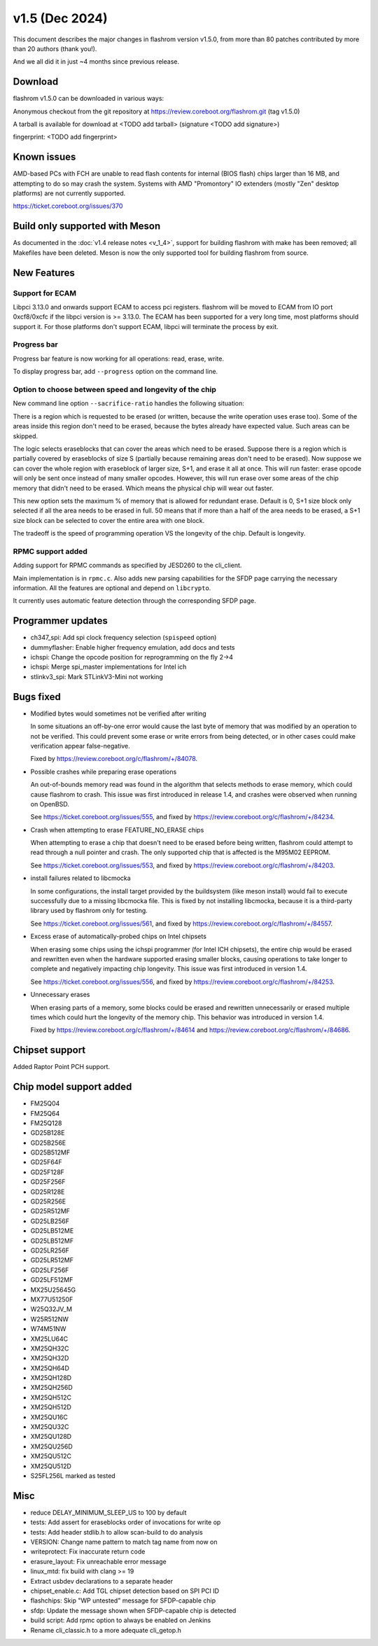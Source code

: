 ====================
v1.5 (Dec 2024)
====================

This document describes the major changes in flashrom version v1.5.0,
from more than 80 patches contributed by more than 20 authors (thank you!).

And we all did it in just ~4 months since previous release.

Download
========

flashrom v1.5.0 can be downloaded in various ways:

Anonymous checkout from the git repository at https://review.coreboot.org/flashrom.git
(tag v1.5.0)

A tarball is available for download at <TODO add tarball>
(signature <TODO add signature>)

fingerprint: <TODO add fingerprint>

Known issues
============

AMD-based PCs with FCH are unable to read flash contents for internal (BIOS
flash) chips larger than 16 MB, and attempting to do so may crash the system.
Systems with AMD "Promontory" IO extenders (mostly "Zen" desktop platforms) are
not currently supported.

https://ticket.coreboot.org/issues/370

Build only supported with Meson
===============================

As documented in the :doc:`v1.4 release notes <v_1_4>`, support for building
flashrom with make has been removed; all Makefiles have been deleted. Meson is
now the only supported tool for building flashrom from source.

New Features
============

Support for ECAM
----------------

Libpci 3.13.0 and onwards support ECAM to access pci registers. flashrom will
be moved to ECAM from IO port 0xcf8/0xcfc if the libpci version is >= 3.13.0.
The ECAM has been supported for a very long time, most platforms should support
it. For those platforms don't support ECAM, libpci will terminate the process by
exit.

Progress bar
------------

Progress bar feature is now working for all operations: read, erase, write.

To display progress bar, add ``--progress`` option on the command line.

Option to choose between speed and longevity of the chip
--------------------------------------------------------

New command line option ``--sacrifice-ratio`` handles the following situation:

There is a region which is requested to be erased (or written, because
the write operation uses erase too). Some of the areas inside this
region don't need to be erased, because the bytes already have expected
value. Such areas can be skipped.

The logic selects eraseblocks that can cover the areas which need to be
erased. Suppose there is a region which is partially covered by
eraseblocks of size S (partially because remaining areas don't need to
be erased). Now suppose we can cover the whole region with eraseblock
of larger size, S+1, and erase it all at once. This will run faster:
erase opcode will only be sent once instead of many smaller opcodes.
However, this will run erase over some areas of the chip memory that
didn't need to be erased. Which means the physical chip will wear out
faster.

This new option sets the maximum % of memory that is allowed for
redundant erase. Default is 0, S+1 size block only selected if all the
area needs to be erased in full. 50 means that if more than a half of
the area needs to be erased, a S+1 size block can be selected to cover
the entire area with one block.

The tradeoff is the speed of programming operation VS the longevity of
the chip. Default is longevity.

RPMC support added
------------------

Adding support for RPMC commands as specified by JESD260 to the cli_client.

Main implementation is in ``rpmc.c``. Also adds new parsing capabilities for the SFDP
page carrying the necessary information. All the features are optional and
depend on ``libcrypto``.

It currently uses automatic feature detection through the corresponding
SFDP page.

Programmer updates
==================

* ch347_spi: Add spi clock frequency selection (``spispeed`` option)
* dummyflasher: Enable higher frequency emulation, add docs and tests
* ichspi: Change the opcode position for reprogramming on the fly 2->4
* ichspi: Merge spi_master implementations for Intel ich
* stlinkv3_spi: Mark STLinkV3-Mini not working

Bugs fixed
==========

* Modified bytes would sometimes not be verified after writing

  In some situations an off-by-one error would cause the last byte
  of memory that was modified by an operation to not be verified.
  This could prevent some erase or write errors from being detected,
  or in other cases could make verification appear false-negative.

  Fixed by https://review.coreboot.org/c/flashrom/+/84078.

* Possible crashes while preparing erase operations

  An out-of-bounds memory read was found in the algorithm that selects methods
  to erase memory, which could cause flashrom to crash. This issue was first
  introduced in release 1.4, and crashes were observed when running on OpenBSD.

  See https://ticket.coreboot.org/issues/555, and fixed by
  https://review.coreboot.org/c/flashrom/+/84234.

* Crash when attempting to erase FEATURE_NO_ERASE chips

  When attempting to erase a chip that doesn't need to be erased before
  being written, flashrom could attempt to read through a null pointer
  and crash. The only supported chip that is affected is the M95M02
  EEPROM.

  See https://ticket.coreboot.org/issues/553, and fixed by
  https://review.coreboot.org/c/flashrom/+/84203.

* install failures related to libcmocka

  In some configurations, the install target provided by the buildsystem (like
  meson install) would fail to execute successfully due to a missing libcmocka
  file. This is fixed by not installing libcmocka, because it is a third-party
  library used by flashrom only for testing.

  See https://ticket.coreboot.org/issues/561, and fixed by
  https://review.coreboot.org/c/flashrom/+/84557.

* Excess erase of automatically-probed chips on Intel chipsets

  When erasing some chips using the ichspi programmer (for Intel ICH chipsets),
  the entire chip would be erased and rewritten even when the hardware supported
  erasing smaller blocks, causing operations to take longer to complete and
  negatively impacting chip longevity. This issue was first introduced in version
  1.4.

  See https://ticket.coreboot.org/issues/556, and fixed by
  https://review.coreboot.org/c/flashrom/+/84253.

* Unnecessary erases

  When erasing parts of a memory, some blocks could be erased and rewritten
  unnecessarily or erased multiple times which could hurt the longevity of
  the memory chip. This behavior was introduced in version 1.4.

  Fixed by https://review.coreboot.org/c/flashrom/+/84614 and
  https://review.coreboot.org/c/flashrom/+/84686.

Chipset support
===============

Added Raptor Point PCH support.

Chip model support added
========================

* FM25Q04
* FM25Q64
* FM25Q128

* GD25B128E
* GD25B256E
* GD25B512MF
* GD25F64F
* GD25F128F
* GD25F256F
* GD25R128E
* GD25R256E
* GD25R512MF
* GD25LB256F
* GD25LB512ME
* GD25LB512MF
* GD25LR256F
* GD25LR512MF
* GD25LF256F
* GD25LF512MF

* MX25U25645G
* MX77U51250F

* W25Q32JV_M
* W25R512NW
* W74M51NW

* XM25LU64C
* XM25QH32C
* XM25QH32D
* XM25QH64D
* XM25QH128D
* XM25QH256D
* XM25QH512C
* XM25QH512D
* XM25QU16C
* XM25QU32C
* XM25QU128D
* XM25QU256D
* XM25QU512C
* XM25QU512D


* S25FL256L marked as tested

Misc
=========

* reduce DELAY_MINIMUM_SLEEP_US to 100 by default
* tests: Add assert for eraseblocks order of invocations for write op
* tests: Add header stdlib.h to allow scan-build to do analysis
* VERSION: Change name pattern to match tag name from now on
* writeprotect: Fix inaccurate return code
* erasure_layout: Fix unreachable error message
* linux_mtd: fix build with clang >= 19
* Extract usbdev declarations to a separate header
* chipset_enable.c: Add TGL chipset detection based on SPI PCI ID
* flashchips: Skip "WP untested" message for SFDP-capable chip
* sfdp: Update the message shown when SFDP-capable chip is detected
* build script: Add rpmc option to always be enabled on Jenkins
* Rename cli_classic.h to a more adequate cli_getop.h

